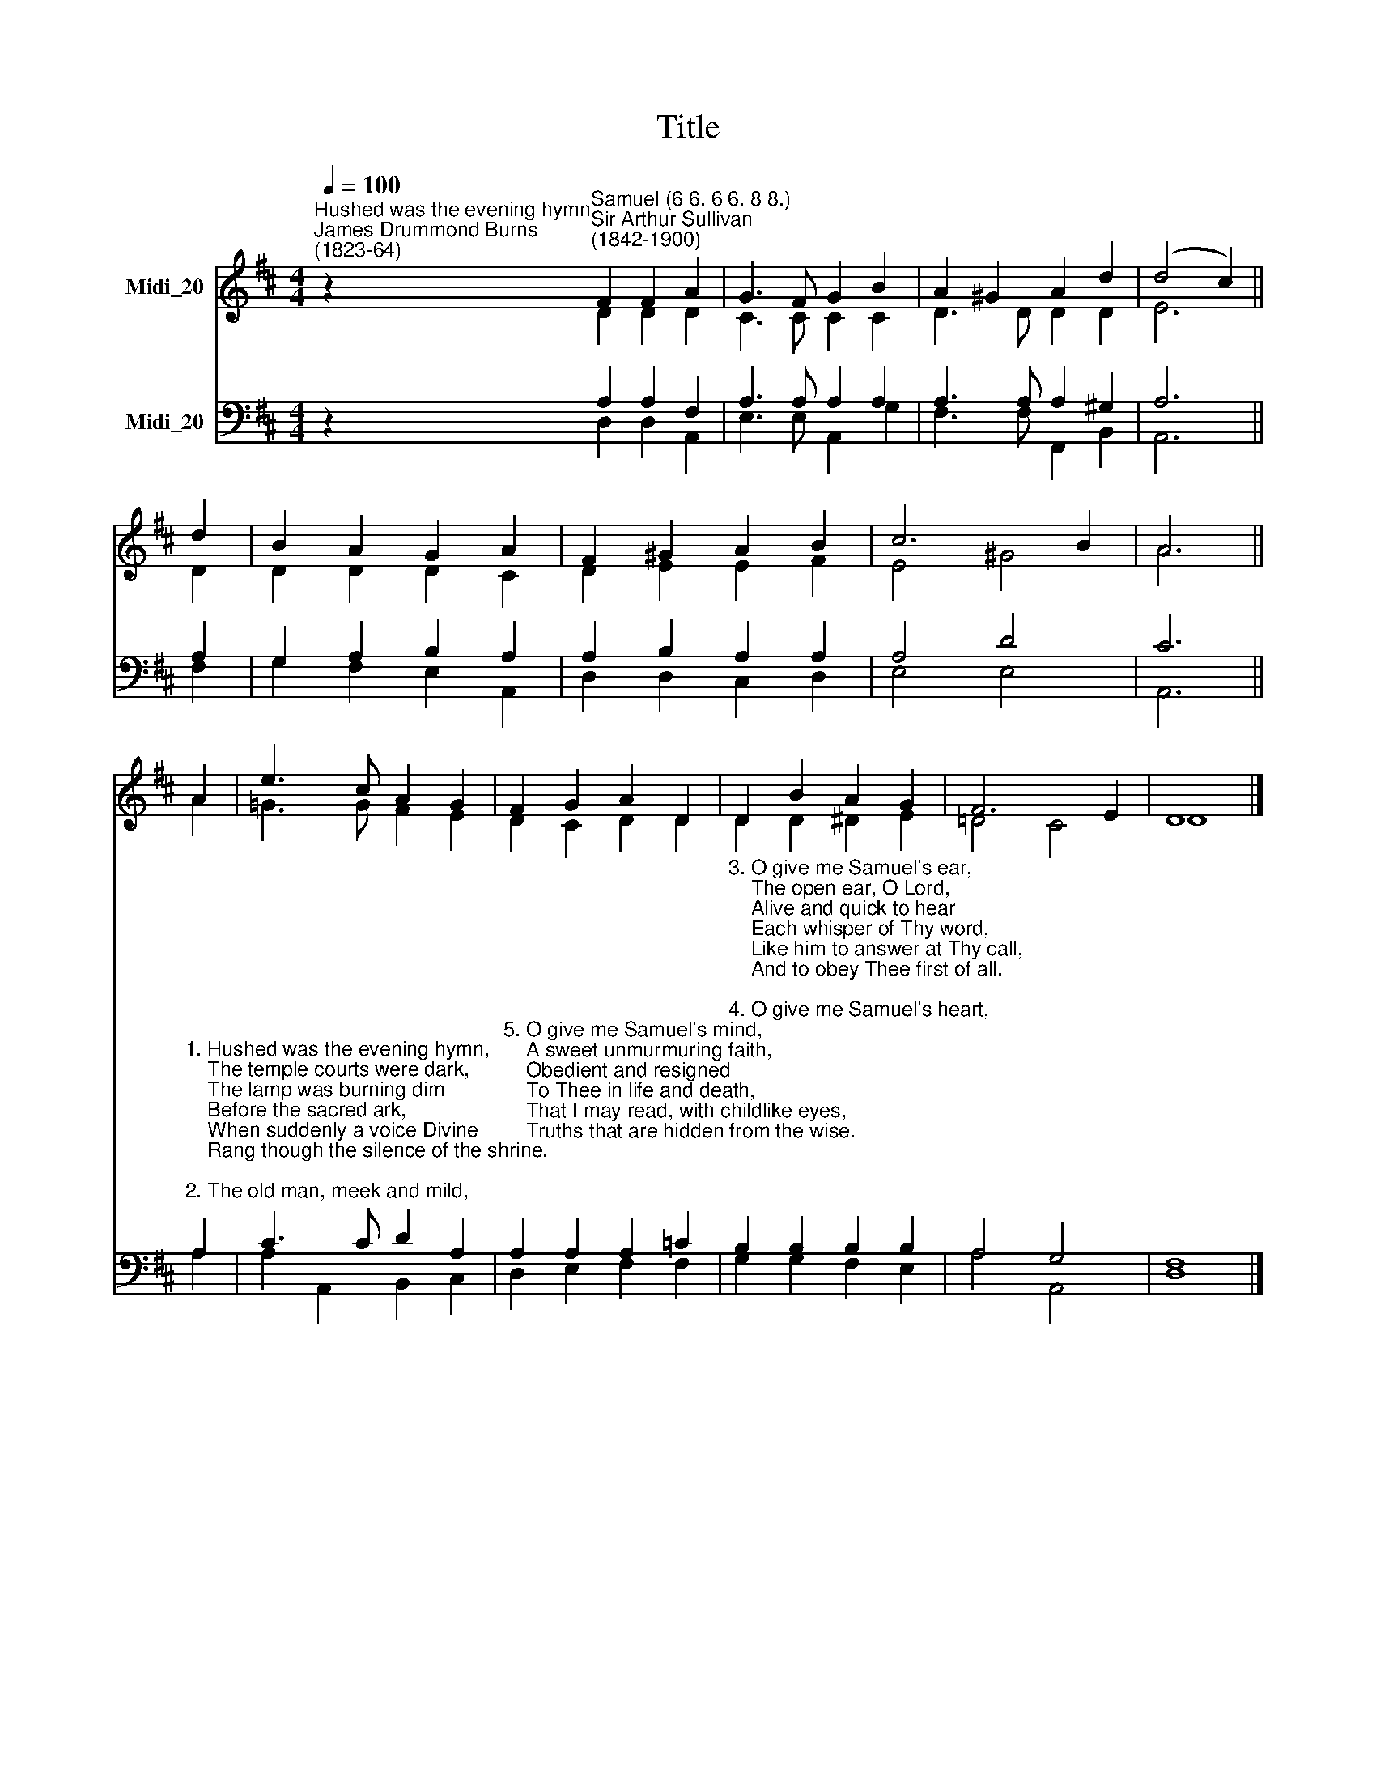X:1
T:Title
%%score ( 1 2 ) ( 3 4 )
L:1/4
Q:1/4=100
M:4/4
I:linebreak $
K:D
V:1 treble nm="Midi_20"
V:2 treble 
V:3 bass nm="Midi_20"
V:4 bass 
V:1
"^Hushed was the evening hymn""^James Drummond Burns\n(1823-64)" z"^Samuel (6 6. 6 6. 8 8.)""^Sir Arthur Sullivan\n(1842-1900)" F F A | %1
 G3/2 F/ G B | A ^G A d | (d2 c) ||$ d | B A G A | F ^G A B | c3 B | A3 ||$ A | e3/2 c/ A G | %11
 F G A D | D B A G | F3 E | D4 |] %15
V:2
 z D D D | C3/2 C/ C C | D3/2 D/ D D | E3 ||$ D | D D D C | D E E F | E2 ^G2 | A3 ||$ A | %10
 =G3/2 G/ F E | D C D D | D D ^D E | =D2 C2 | D4 |] %15
V:3
 z A, A, F, | A,3/2 A,/ A, A, | A,3/2 A,/ A, ^G, | A,3 ||$ A, | G, A, B, A, | A, B, A, A, | %7
 A,2 D2 | C3 ||$ %9
"^1. Hushed was the evening hymn,\n    The temple courts were dark,\n    The lamp was burning dim\n    Before the sacred ark,\n    When suddenly a voice Divine\n    Rang though the silence of the shrine.\n\n2. The old man, meek and mild,\n    The priest of Israel, slept;\n    His watch the temple child,\n    The little Levite, kept;\n    And what to Eli's sense was sealed\n    The Lord to Hannah's son revealed." A, | %10
 C3/2 C/ D A, | %11
"^5. O give me Samuel's mind,\n    A sweet unmurmuring faith,\n    Obedient and resigned\n    To Thee in life and death,\n    That I may read, with childlike eyes,\n    Truths that are hidden from the wise." A, A, A, =C | %12
"^3. O give me Samuel's ear,\n    The open ear, O Lord,\n    Alive and quick to hear\n    Each whisper of Thy word,\n    Like him to answer at Thy call,\n    And to obey Thee first of all.\n\n4. O give me Samuel's heart,\n    A lowly heart, that waits\n    Where in Thy house Thou art,\n    Or watches at Thy gates\n    By day and night, a heart that still\n    Moves at the breathing of Thy will." B, B, B, B, | %13
 A,2 G,2 | F,4 |] %15
V:4
 z D, D, A,, | E,3/2 E,/ A,, G, | F,3/2 F,/ F,, B,, | A,,3 ||$ F, | G, F, E, A,, | D, D, C, D, | %7
 E,2 E,2 | A,,3 ||$ A, | A, A,, B,, C, | D, E, F, F, | G, G, F, E, | A,2 A,,2 | D,4 |] %15

